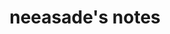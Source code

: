 # generate a bunch of headings like the reference headline, which can then be exported to rss

#+TITLE: neeasade's notes
#+DESCRIPTION: neeasade's notes
#+HTML_LINK_HOME: https://notes.neeasade.net/
#+RSS_FEED_URL: https://notes.neeasade.net/rss.xml
# #+RSS_IMAGE_URL: http://url/to/some/icon.png

# rss format reference:
# * wow what a headline
#   :PROPERTIES:
#   :ID:       wow-what-a-headline
#   :PUBDATE:  <2020-03-16 Mon 18:57>
#   :RSS_PERMALINK:  https://full-link-to-post.html
#   :END:

#+BEGIN_SRC elisp :results raw :exports results
  (->>
   (if (boundp 'org-post-metas)
       org-post-metas
     (mapcar 'ns/blog-file-to-meta (f-entries ns/blog-posts-dir (fn (s-ends-with-p ".org" <>)))))

   (-filter (fn (not (ht-get <> :is-draft))))
   (-filter (fn (ht-get <> :edited-date))) ; what's tracked by git
   ;; sorting order
   ((lambda (items)
      (sort items (fn (string-lessp
		       (ht-get <1> :publish-date)
		       (ht-get <2> :publish-date)
		       )))))
   (mapcar
    (fn (format (s-join "\n" '("* %s"
			       ":PROPERTIES:"
			       ":ID: %s"
			       ":PUBDATE: %s"
			       ":RSS_PERMALINK: %s"
			       ":END:"))
		(ht-get <> :title)
		(ht-get <> :title)
		(ht-get <> :publish-date)
		(f-filename (ht-get <> :html-dest))
		)))
   reverse
   (s-join "\n"))
#+END_SRC
